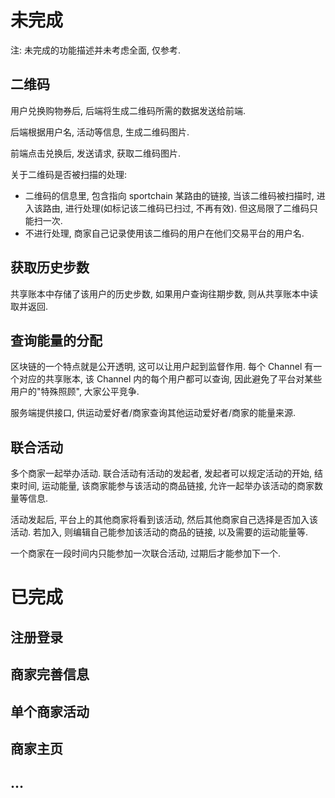 * 未完成

注: 未完成的功能描述并未考虑全面, 仅参考.

** 二维码

 用户兑换购物券后, 后端将生成二维码所需的数据发送给前端.

 后端根据用户名, 活动等信息, 生成二维码图片.

 前端点击兑换后, 发送请求, 获取二维码图片.

 关于二维码是否被扫描的处理:
 - 二维码的信息里, 包含指向 sportchain 某路由的链接, 当该二维码被扫描时, 进入该路由, 进行处理(如标记该二维码已扫过, 不再有效). 但这局限了二维码只能扫一次.
 - 不进行处理, 商家自己记录使用该二维码的用户在他们交易平台的用户名.

** 获取历史步数

 共享账本中存储了该用户的历史步数, 如果用户查询往期步数, 则从共享账本中读取并返回.

** 查询能量的分配

 区块链的一个特点就是公开透明, 这可以让用户起到监督作用. 每个 Channel 有一个对应的共享账本, 该 Channel 内的每个用户都可以查询, 因此避免了平台对某些用户的"特殊照顾", 大家公平竞争.

 服务端提供接口, 供运动爱好者/商家查询其他运动爱好者/商家的能量来源.

** 联合活动

多个商家一起举办活动. 联合活动有活动的发起者, 发起者可以规定活动的开始, 结束时间, 运动能量, 该商家能参与该活动的商品链接, 允许一起举办该活动的商家数量等信息.

活动发起后, 平台上的其他商家将看到该活动, 然后其他商家自己选择是否加入该活动. 若加入, 则编辑自己能参加该活动的商品的链接, 以及需要的运动能量等.

一个商家在一段时间内只能参加一次联合活动, 过期后才能参加下一个.

* 已完成

** 注册登录

** 商家完善信息

** 单个商家活动

** 商家主页

** ...
